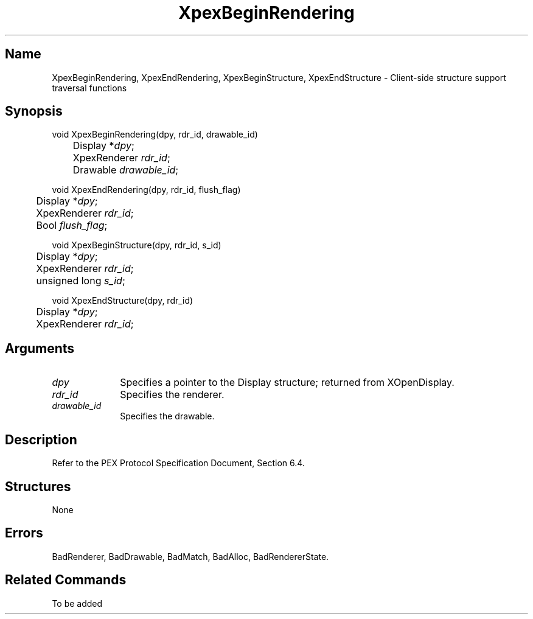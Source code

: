 .\" $Header: XpexBeginRendering.man,v 2.4 91/09/11 16:03:15 sinyaw Exp $
.\"
.\"
.\" Copyright 1991 by Sony Microsystems Company, San Jose, California
.\" 
.\"                   All Rights Reserved
.\"
.\" Permission to use, modify, and distribute this software and its
.\" documentation for any purpose and without fee is hereby granted,
.\" provided that the above copyright notice appear in all copies and
.\" that both that copyright notice and this permission notice appear
.\" in supporting documentation, and that the name of Sony not be used
.\" in advertising or publicity pertaining to distribution of the
.\" software without specific, written prior permission.
.\"
.\" SONY DISCLAIMS ANY AND ALL WARRANTIES WITH REGARD TO THIS SOFTWARE,
.\" INCLUDING ALL EXPRESS WARRANTIES AND ALL IMPLIED WARRANTIES OF
.\" MERCHANTABILITY AND FITNESS, FOR A PARTICULAR PURPOSE. IN NO EVENT
.\" SHALL SONY BE LIABLE FOR ANY DAMAGES OF ANY KIND, INCLUDING BUT NOT
.\" LIMITED TO SPECIAL, INDIRECT OR CONSEQUENTIAL DAMAGES RESULTING FROM
.\" LOSS OF USE, DATA OR LOSS OF ANY PAST, PRESENT, OR PROSPECTIVE PROFITS,
.\" WHETHER IN AN ACTION OF CONTRACT, NEGLIENCE OR OTHER TORTIOUS ACTION, 
.\" ARISING OUT OF OR IN CONNECTION WITH THE USE OR PERFORMANCE OF THIS 
.\" SOFTWARE.
.\"
.\" 
.TH XpexBeginRendering 3PEX "$Revision: 2.4 $" "Sony Microsystems" 
.AT
.SH "Name"
XpexBeginRendering, 
XpexEndRendering, 
XpexBeginStructure, 
XpexEndStructure \- Client-side structure support traversal functions
.SH "Synopsis"
.nf
void XpexBeginRendering(dpy, rdr_id, drawable_id)
.br
	Display *\fIdpy\fP;
.br
	XpexRenderer \fIrdr_id\fP;
.br
	Drawable \fIdrawable_id\fP;
.sp
void XpexEndRendering(dpy, rdr_id, flush_flag)
.br
	Display *\fIdpy\fP;
.br
	XpexRenderer \fIrdr_id\fP;
.br
	Bool \fIflush_flag\fP;
.sp
void XpexBeginStructure(dpy, rdr_id, s_id)
.br
	Display  *\fIdpy\fP;
.br
	XpexRenderer \fIrdr_id\fP;
.br
	unsigned long \fIs_id\fP;
.sp
void XpexEndStructure(dpy, rdr_id)
.br
	Display *\fIdpy\fP;
.br
	XpexRenderer \fIrdr_id\fP;
.fi
.SH "Arguments"
.IP \fIdpy\fP 1i 
Specifies a pointer to the Display structure;
returned from XOpenDisplay.
.IP \fIrdr_id\fP 1i 
Specifies the renderer.
.IP \fIdrawable_id\fP 1i 
Specifies the drawable.
.SH "Description"
Refer to the PEX Protocol Specification Document, Section 6.4.
.SH "Structures"
None
.SH "Errors"
BadRenderer, 
BadDrawable, 
BadMatch, 
BadAlloc, 
BadRendererState.
.SH "Related Commands" 
To be added
